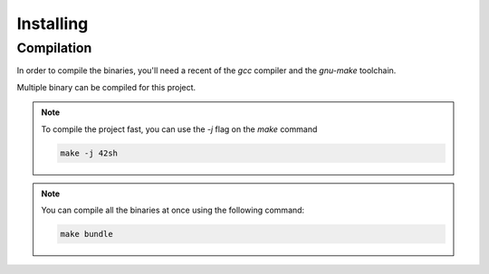 Installing
==========

Compilation
------------------------

In order to compile the binaries,
you'll need a recent of the `gcc` compiler and the `gnu-make` toolchain.

Multiple binary can be compiled for this project.

.. tab-set::

  .. tab-item:: Default

    This is the release binary, used for the delivery.

    .. code-block:: sh

      make

    This will provide a binary named `42sh`.

  .. tab-item:: Debug

    This binary come with additional logging providing a insight
    of the inner system state to help in the development process.

    Some extra "developer features" are provided by this binary.

    .. code-block:: sh

      make debug

    This will provide a binary named `debug`.

  .. tab-item:: Angry

    This binary ships with the Google memory sanitizer library
    to find possible problems and memory leaks.

    It allows had debug features.

    .. code-block:: sh

      make angry

    This will provide a binary named `angry`.

  .. tab-item:: Tests

    This binary contains a set of tests to ensure the proper behaving
    of the main binary features.

    It uses the *criterion* library for unit, integration
    and end-to-end testing.

    .. code-block:: sh

      make run_tests

    You can also run the tests directly using

    .. code-block:: sh

      make tests_run

    Or directly generate a coverage report using *gcvor*

    .. code-block:: sh

      make cov

    This will provide a binary named `run_tests`.

  .. tab-item:: AFL

    This binary is used to run fuzzy testing.
    It uses American Fuzzy Lop and require too have to afl-gcc custom compiler.

    .. code-block:: sh

      make afl

    You can run the fuzzer program using

    .. code-block:: sh

      make afl_run

    This will provide a binary named `42sh_afl`.

.. note::

  To compile the project fast, you can use the `-j` flag on the `make` command

  .. code-block:: sh

    make -j 42sh

.. note::

  You can compile all the binaries at once using the following command:

  .. code-block:: sh

    make bundle
